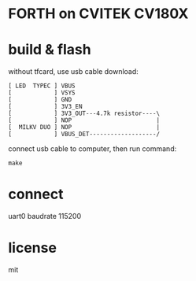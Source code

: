 * FORTH on CVITEK CV180X

* build & flash

without tfcard, use usb cable download:

#+BEGIN_SRC text
[ LED  TYPEC ] VBUS
[            ] VSYS
[            ] GND
[            ] 3V3_EN
[            ] 3V3_OUT---4.7k resistor----\
[            ] NOP                        |
[  MILKV DUO ] NOP                        |
[            ] VBUS_DET-------------------/
#+END_SRC

connect usb cable to computer, then run command:

#+BEGIN_SRC shell
make
#+END_SRC

* connect

uart0 baudrate 115200

* license

mit

